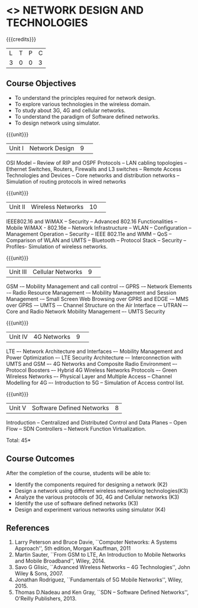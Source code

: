 * <<<CP1226>>> NETWORK DESIGN AND TECHNOLOGIES 
:properties:
:author: S. V. Jansi Rani
:date: 28 June 2018
:end:

{{{credits}}}
| L | T | P | C |
| 3 | 0 | 0 | 3 |

** Course Objectives
- To understand the principles required for network design. 
- To explore various technologies in the wireless domain.
- To study about 3G, 4G  and cellular networks.
- To understand the paradigm of Software defined networks.
- To design network using simulator.

{{{unit}}}
|Unit I |Network Design|9| 
OSI Model -- Review of RIP and OSPF Protocols -- LAN cabling
topologies -- Ethernet Switches, Routers, Firewalls and L3 switches --
Remote Access Technologies and Devices -- Core networks and
distribution networks -- Simulation of routing protocols in wired
networks

{{{unit}}}
|Unit II|Wireless Networks|10| 
IEEE802.16 and WiMAX – Security – Advanced 802.16 Functionalities –
Mobile WiMAX - 802.16e – Network Infrastructure – WLAN – Configuration
– Management Operation – Security – IEEE 802.11e and WMM – QoS –
Comparison of WLAN and UMTS – Bluetooth – Protocol Stack – Security –
Profiles- Simulation of wireless networks.

{{{unit}}}
|Unit III|Cellular Networks|9| 
GSM -– Mobility Management and call control -– GPRS -– Network
Elements -– Radio Resource Management -– Mobility Management and
Session Management -– Small Screen Web Browsing over GPRS and EDGE -–
MMS over GPRS -– UMTS -– Channel Structure on the Air Interface -–
UTRAN –- Core and Radio Network Mobility Management –- UMTS Security

{{{unit}}}
|Unit IV|4G Networks |9| 
LTE –- Network Architecture and Interfaces –- Mobility Management and
Power Optimization –- LTE Security Architecture –- Interconnection
with UMTS and GSM –- 4G Networks and Composite Radio Environment –-
Protocol Boosters –- Hybrid 4G Wireless Networks Protocols –- Green
Wireless Networks –- Physical Layer and Multiple Access – Channel
Modelling for 4G –- Introduction to 5G -- Simulation of Access control
list.

{{{unit}}}
|Unit V|Software Defined Networks|8|
Introduction – Centralized and Distributed Control and Data Planes –
Open Flow – SDN Controllers – Network Function Virtualization.

\hfill *Total: 45*

** Course Outcomes
After the completion of the course, students will be able to: 
- Identify the components required for designing a network (K2)
- Design a network using different wireless networking technologies(K3)
- Analyze the various protocols of 3G, 4G and Cellular networks (K3)
- Identify the use of software defined networks (K3)
- Design and experiment various networks using simulator (K4)
  
** References
1. Larry Peterson and Bruce Davie, ``Computer Networks: A Systems
   Approach'', 5th edition, Morgan Kauffman, 2011
2. Martin Sauter, ``From GSM to LTE, An Introduction to Mobile
   Networks and Mobile Broadband'', Wiley, 2014.
3. Savo G Glisic, ``Advanced Wireless Networks – 4G Technologies'',
   John Wiley & Sons, 2007.
4. Jonathan Rodriguez, ``Fundamentals of 5G Mobile Networks'',
   Wiley, 2015.
5. Thomas D.Nadeau and Ken Gray, ``SDN – Software Defined Networks'',
   O'Reilly Publishers, 2013.
